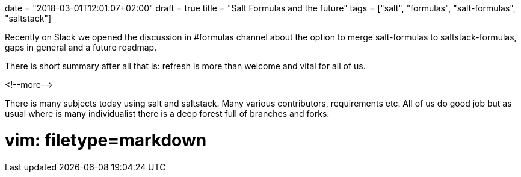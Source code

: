 +++
date = "2018-03-01T12:01:07+02:00"
draft = true
title = "Salt Formulas and the future"
tags = ["salt", "formulas", "salt-formulas", "saltstack"]
+++

Recently on Slack we opened the discussion in #formulas channel about the option to merge salt-formulas to
saltstack-formulas, gaps in general and a future roadmap.

There is short summary after all that is: refresh is more than welcome and vital for all of us.

<!--more-->

There is many subjects today using salt and saltstack. Many various contributors, requirements etc.
All of us do good job but as usual where is many individualist there is a deep forest full of
branches and forks.


# vim: filetype=markdown
